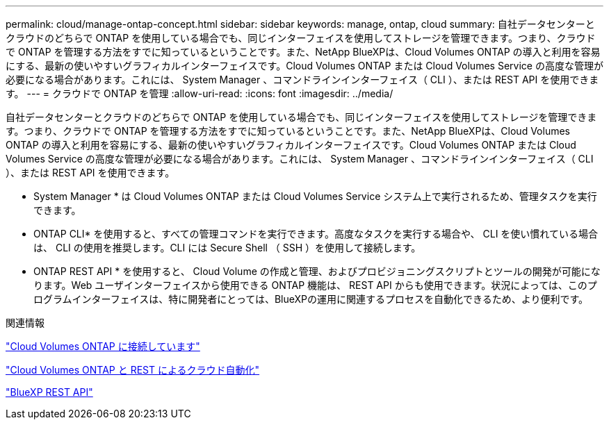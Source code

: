 ---
permalink: cloud/manage-ontap-concept.html 
sidebar: sidebar 
keywords: manage, ontap, cloud 
summary: 自社データセンターとクラウドのどちらで ONTAP を使用している場合でも、同じインターフェイスを使用してストレージを管理できます。つまり、クラウドで ONTAP を管理する方法をすでに知っているということです。また、NetApp BlueXPは、Cloud Volumes ONTAP の導入と利用を容易にする、最新の使いやすいグラフィカルインターフェイスです。Cloud Volumes ONTAP または Cloud Volumes Service の高度な管理が必要になる場合があります。これには、 System Manager 、コマンドラインインターフェイス（ CLI ）、または REST API を使用できます。 
---
= クラウドで ONTAP を管理
:allow-uri-read: 
:icons: font
:imagesdir: ../media/


[role="lead"]
自社データセンターとクラウドのどちらで ONTAP を使用している場合でも、同じインターフェイスを使用してストレージを管理できます。つまり、クラウドで ONTAP を管理する方法をすでに知っているということです。また、NetApp BlueXPは、Cloud Volumes ONTAP の導入と利用を容易にする、最新の使いやすいグラフィカルインターフェイスです。Cloud Volumes ONTAP または Cloud Volumes Service の高度な管理が必要になる場合があります。これには、 System Manager 、コマンドラインインターフェイス（ CLI ）、または REST API を使用できます。

* System Manager * は Cloud Volumes ONTAP または Cloud Volumes Service システム上で実行されるため、管理タスクを実行できます。

* ONTAP CLI* を使用すると、すべての管理コマンドを実行できます。高度なタスクを実行する場合や、 CLI を使い慣れている場合は、 CLI の使用を推奨します。CLI には Secure Shell （ SSH ）を使用して接続します。

* ONTAP REST API * を使用すると、 Cloud Volume の作成と管理、およびプロビジョニングスクリプトとツールの開発が可能になります。Web ユーザインターフェイスから使用できる ONTAP 機能は、 REST API からも使用できます。状況によっては、このプログラムインターフェイスは、特に開発者にとっては、BlueXPの運用に関連するプロセスを自動化できるため、より便利です。

.関連情報
https://docs.netapp.com/us-en/occm/task_connecting_to_otc.html#connecting-to-oncommand-system-manager["Cloud Volumes ONTAP に接続しています"]

https://cloud.netapp.com/blog/cloud-automation-with-cloud-volumes-ontap-rest["Cloud Volumes ONTAP と REST によるクラウド自動化"]

https://docs.netapp.com/us-en/occm/api.html["BlueXP REST API"]
